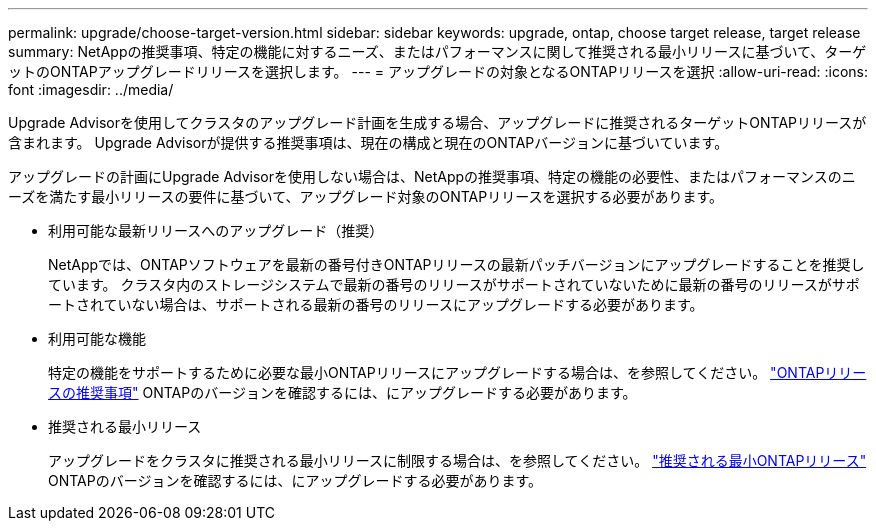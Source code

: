 ---
permalink: upgrade/choose-target-version.html 
sidebar: sidebar 
keywords: upgrade, ontap, choose target release, target release 
summary: NetAppの推奨事項、特定の機能に対するニーズ、またはパフォーマンスに関して推奨される最小リリースに基づいて、ターゲットのONTAPアップグレードリリースを選択します。 
---
= アップグレードの対象となるONTAPリリースを選択
:allow-uri-read: 
:icons: font
:imagesdir: ../media/


[role="lead"]
Upgrade Advisorを使用してクラスタのアップグレード計画を生成する場合、アップグレードに推奨されるターゲットONTAPリリースが含まれます。  Upgrade Advisorが提供する推奨事項は、現在の構成と現在のONTAPバージョンに基づいています。

アップグレードの計画にUpgrade Advisorを使用しない場合は、NetAppの推奨事項、特定の機能の必要性、またはパフォーマンスのニーズを満たす最小リリースの要件に基づいて、アップグレード対象のONTAPリリースを選択する必要があります。

* 利用可能な最新リリースへのアップグレード（推奨）
+
NetAppでは、ONTAPソフトウェアを最新の番号付きONTAPリリースの最新パッチバージョンにアップグレードすることを推奨しています。  クラスタ内のストレージシステムで最新の番号のリリースがサポートされていないために最新の番号のリリースがサポートされていない場合は、サポートされる最新の番号のリリースにアップグレードする必要があります。

* 利用可能な機能
+
特定の機能をサポートするために必要な最小ONTAPリリースにアップグレードする場合は、を参照してください。 link:https://www.netapp.com/media/15984-ontap-release-recommendation-guide.pdf["ONTAPリリースの推奨事項"^] ONTAPのバージョンを確認するには、にアップグレードする必要があります。

* 推奨される最小リリース
+
アップグレードをクラスタに推奨される最小リリースに制限する場合は、を参照してください。 link:https://kb.netapp.com/Support_Bulletins/Customer_Bulletins/SU2["推奨される最小ONTAPリリース"^] ONTAPのバージョンを確認するには、にアップグレードする必要があります。


